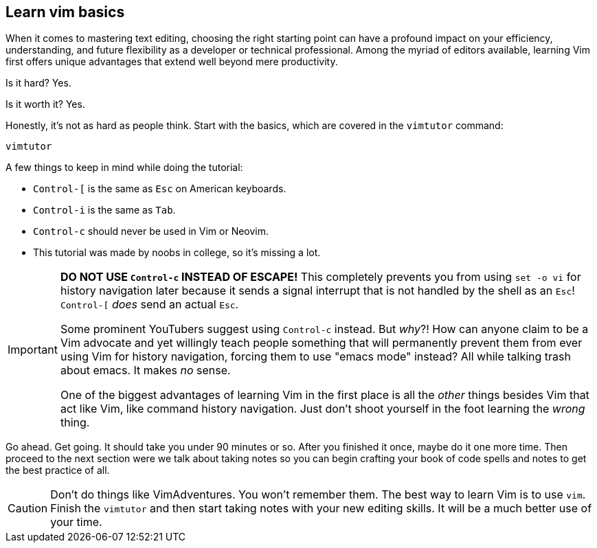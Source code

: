 == Learn vim basics

When it comes to mastering text editing, choosing the right starting point can have a profound impact on your efficiency, understanding, and future flexibility as a developer or technical professional. Among the myriad of editors available, learning Vim first offers unique advantages that extend well beyond mere productivity.

Is it hard? Yes.

Is it worth it? Yes.

Honestly, it's not as hard as people think. Start with the basics, which are covered in the `vimtutor` command:

[source, sh]
----
vimtutor
----

A few things to keep in mind while doing the tutorial:

- `Control-[` is the same as `Esc` on American keyboards.
- `Control-i` is the same as `Tab`.
- `Control-c` should never be used in Vim or Neovim.
- This tutorial was made by noobs in college, so it's missing a lot.

[IMPORTANT]
====
**DO NOT USE `Control-c` INSTEAD OF ESCAPE!** This completely prevents you from using `set -o vi` for history navigation later because it sends a signal interrupt that is not handled by the shell as an `Esc`! `Control-[` _does_ send an actual `Esc`.

Some prominent YouTubers suggest using `Control-c` instead. But _why_?! How can anyone claim to be a Vim advocate and yet willingly teach people something that will permanently prevent them from ever using Vim for history navigation, forcing them to use "emacs mode" instead? All while talking trash about emacs. It makes _no_ sense.

One of the biggest advantages of learning Vim in the first place is all the _other_ things besides Vim that act like Vim, like command history navigation. Just don't shoot yourself in the foot learning the _wrong_ thing.
====

Go ahead. Get going. It should take you under 90 minutes or so. After you finished it once, maybe do it one more time. Then proceed to the next section were we talk about taking notes so you can begin crafting your book of code spells and notes to get the best practice of all.

[CAUTION]
====
Don't do things like VimAdventures. You won't remember them. The best way to learn Vim is to use `vim`. Finish the `vimtutor` and then start taking notes with your new editing skills. It will be a much better use of your time.
====
